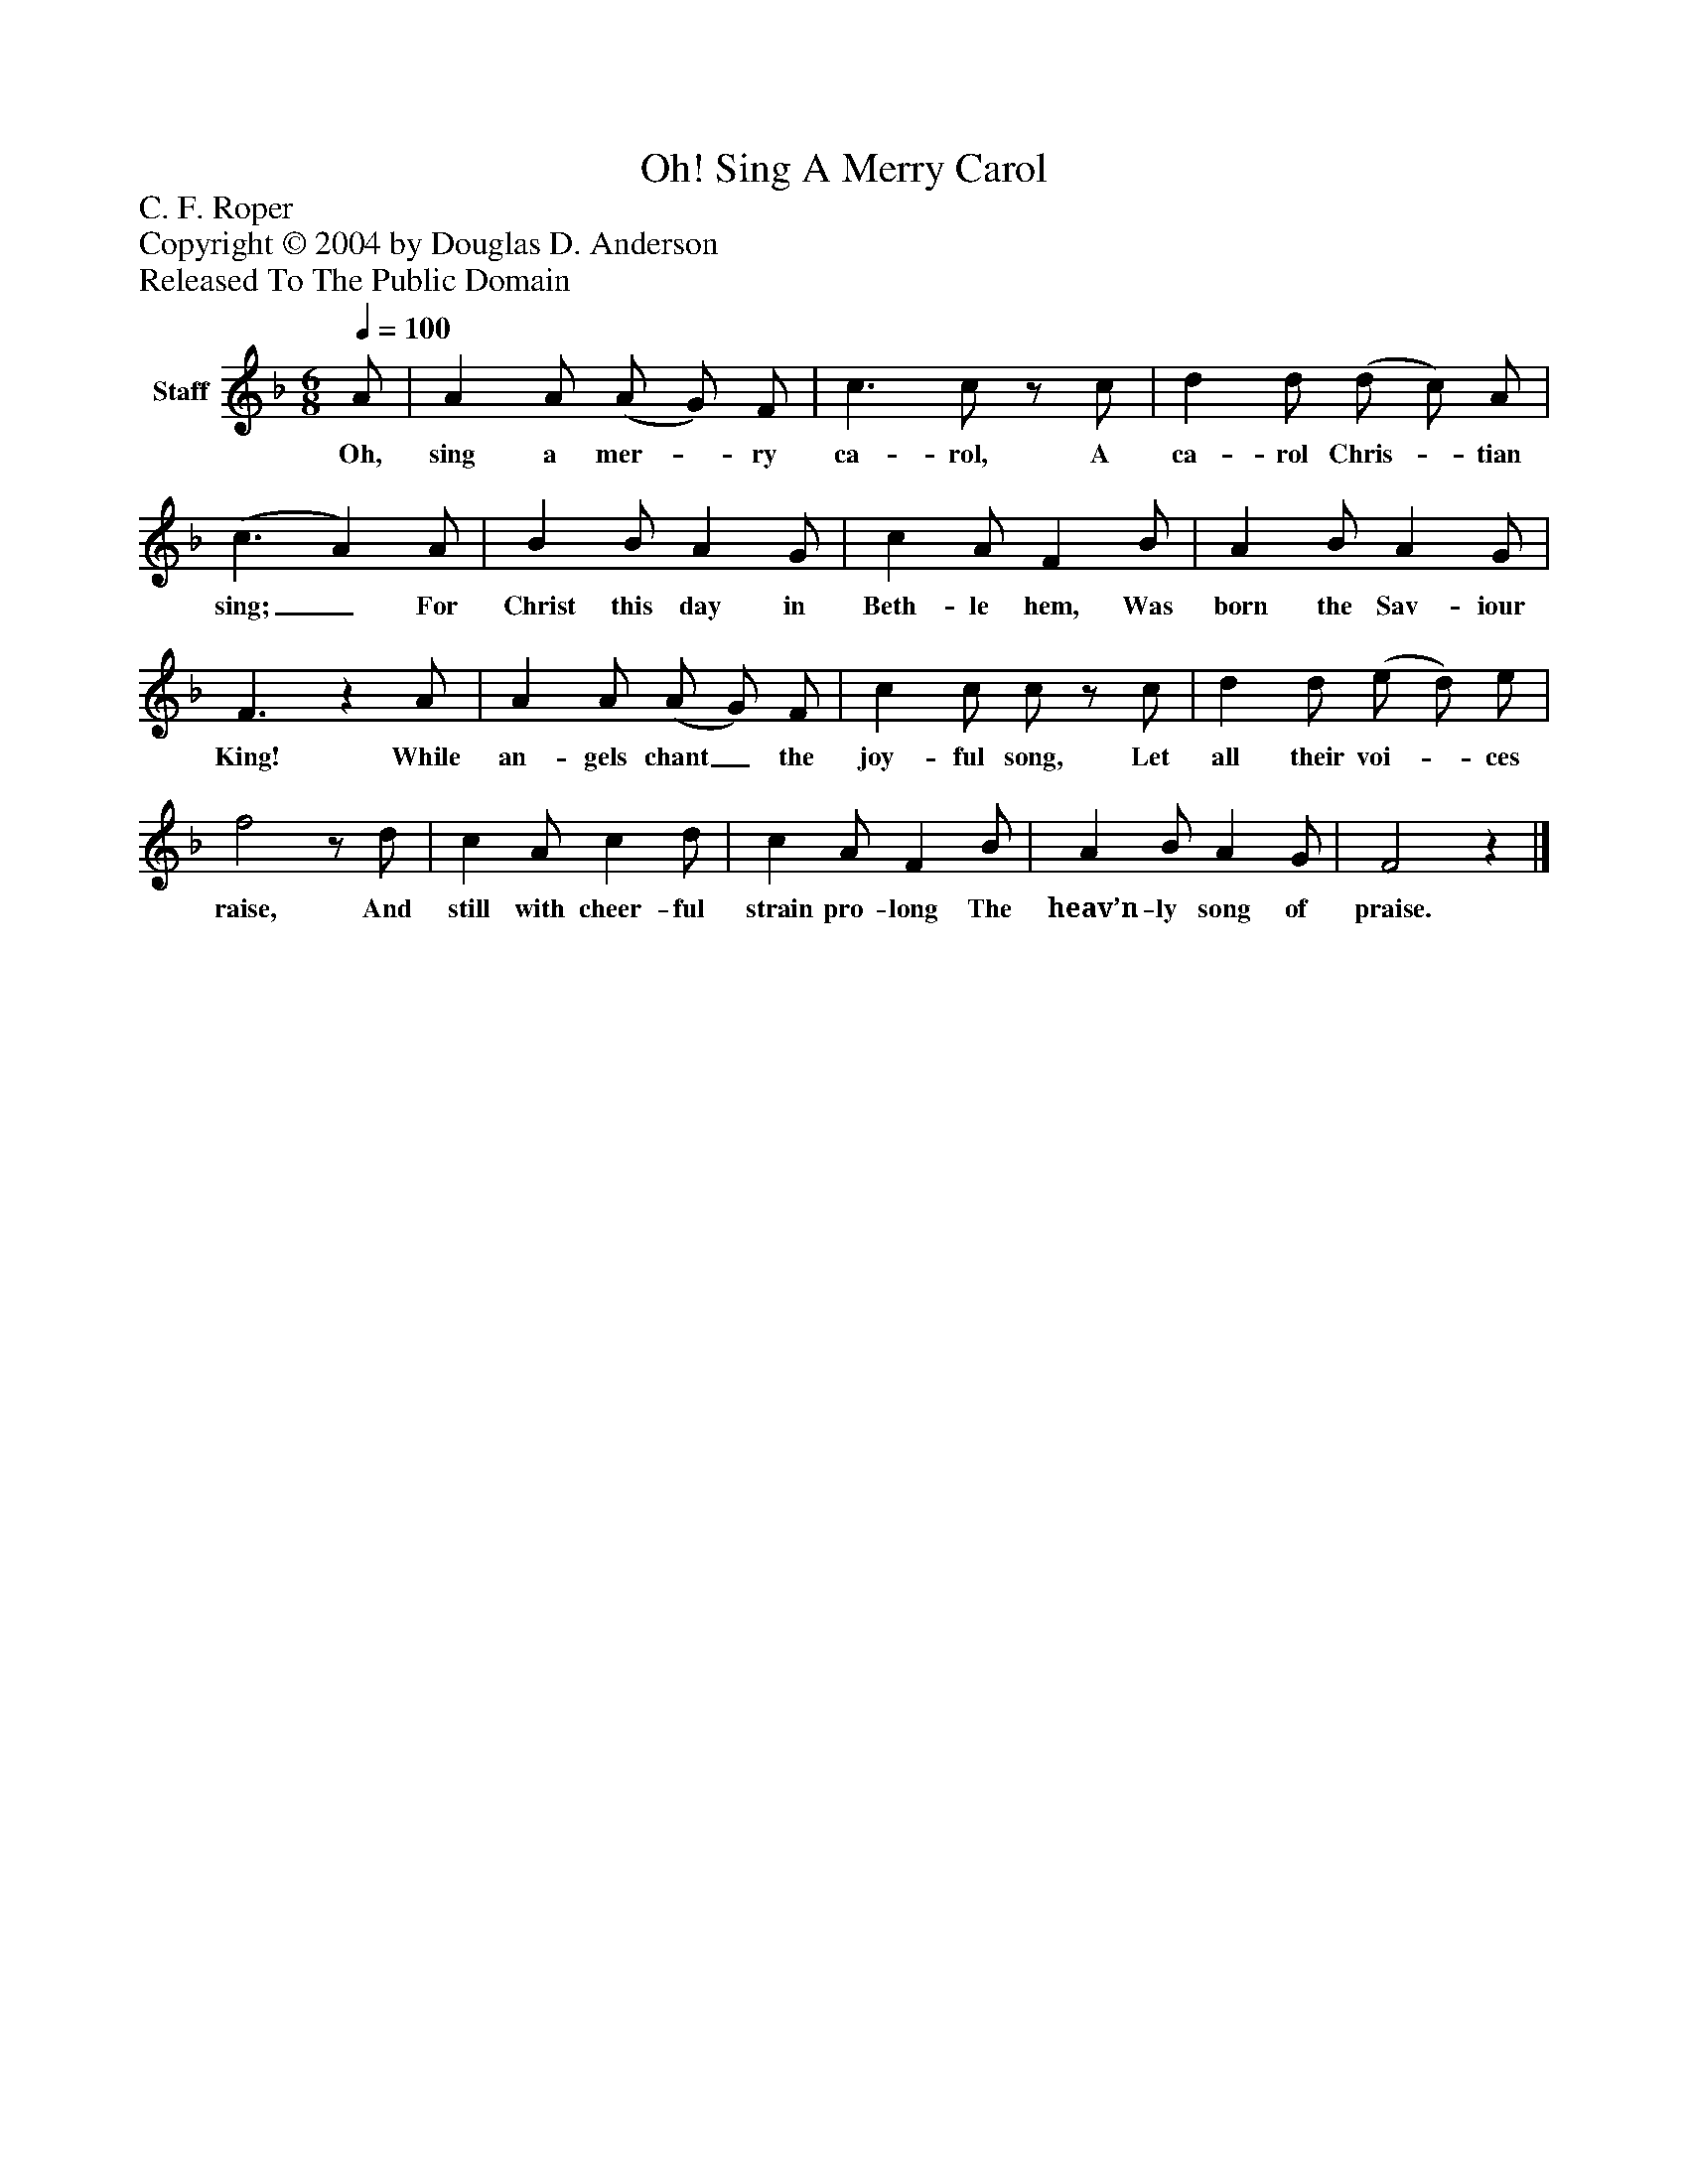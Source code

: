 %%abc-creator mxml2abc 1.4
%%abc-version 2.0
%%continueall true
%%titletrim true
%%titleformat A-1 T C1, Z-1, S-1
X: 0
T: Oh! Sing A Merry Carol
Z: C. F. Roper
Z: Copyright © 2004 by Douglas D. Anderson
Z: Released To The Public Domain
L: 1/4
M: 6/8
Q: 1/4=100
V: P1 name="Staff"
%%MIDI program 1 19
K: F
[V: P1]  A/ | A A/ (A/ G/) F/ | c3/ c/z/ c/ | d d/ (d/ c/) A/ | (c3/ A) A/ | B B/ A G/ | c A/ F B/ | A B/ A G/ | F3/z A/ | A A/ (A/ G/) F/ | c c/ c/z/ c/ | d d/ (e/ d/) e/ | f2z/ d/ | c A/ c d/ | c A/ F B/ | A B/ A G/ | F2z|]
w: Oh, sing a mer-_ ry ca- rol, A ca- rol Chris-_ tian sing;_ For Christ this day in Beth- le hem, Was born the Sav- iour King! While an- gels chant_ the joy- ful song, Let all their voi-_ ces raise, And still with cheer- ful strain pro- long The heav’n- ly song of praise.

